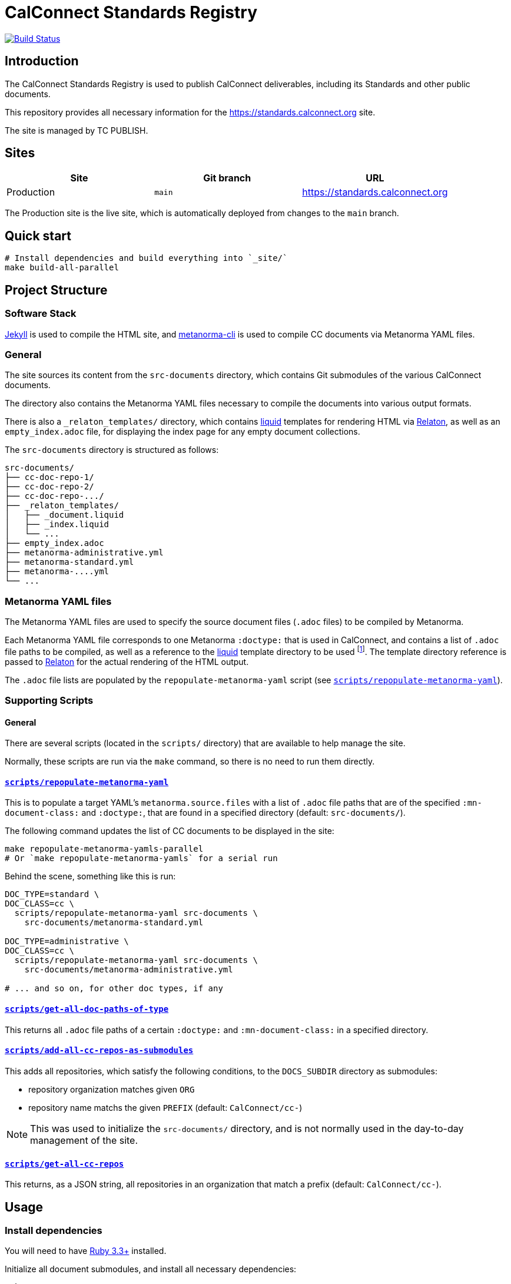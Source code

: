 :main-branch: main
:repo-name: standards.calconnect.org
:ruby-version: 3.3

[subs="attributes"]
= CalConnect Standards Registry

image:https://github.com/CalConnect/{repo-name}/actions/workflows/build_deploy.yml/badge.svg[
	Build Status, link="https://github.com/CalConnect/{repo-name}/actions/workflows/build_deploy.yml"]

== Introduction

The CalConnect Standards Registry is used to publish
CalConnect deliverables, including its Standards and
other public documents.

This repository provides all necessary information for the
https://standards.calconnect.org site.

The site is managed by TC PUBLISH.


== Sites

[cols="a,a,a",options="header",subs="attributes"]
|===
|Site | Git branch | URL

|Production | `{main-branch}`  | https://standards.calconnect.org
// |Staging    | `staging` | https://staging.standards.calconnect.org

|===

The Production site is the live site,
which is automatically deployed from changes to the `{main-branch}` branch.

// All sites are automatically deployed from their respective branches.

== Quick start

[source,sh]
----
# Install dependencies and build everything into `_site/`
make build-all-parallel
----


== Project Structure

=== Software Stack

https://jekyllrb.com[Jekyll^] is used to compile the HTML site,
and https://github.com/metanorma/metanorma-cli[metanorma-cli^]
is used to compile CC documents via Metanorma YAML files.


=== General

The site sources its content from the `src-documents` directory,
which contains Git submodules of the various CalConnect documents.

The directory also contains the Metanorma YAML files
necessary to compile the documents into various output formats.

There is also a `_relaton_templates/` directory,
which contains https://shopify.github.io/liquid/[liquid^] templates
for rendering HTML via
https://www.relaton.org/specs/relaton-cli/#relaton-xml2html[Relaton^],
as well as an `empty_index.adoc` file,
for displaying the index page for any empty document collections.

The `src-documents` directory is structured as follows:

```
src-documents/
├── cc-doc-repo-1/
├── cc-doc-repo-2/
├── cc-doc-repo-.../
├── _relaton_templates/
│   ├── _document.liquid
│   ├── _index.liquid
│   └── ...
├── empty_index.adoc
├── metanorma-administrative.yml
├── metanorma-standard.yml
├── metanorma-....yml
└── ...
```


=== Metanorma YAML files

The Metanorma YAML files are used to specify the source document files
(`.adoc` files) to be compiled by Metanorma.

Each Metanorma YAML file corresponds to one Metanorma `:doctype:` that is used
in CalConnect,
and contains a list of `.adoc` file paths to be compiled,
as well as a reference to the
https://shopify.github.io/liquid/[liquid^]
template directory to be used
footnote:[The path is interpreted in the context of `./_site/$DOCTYPE/`].
The template directory reference is passed to
https://www.relaton.org/specs/relaton-cli/#relaton-xml2html[Relaton^]
for the actual rendering of the HTML output.

The `.adoc` file lists are populated by the `repopulate-metanorma-yaml`
script
(see <<scripts-repopulate-metanorma-yaml>>).


=== Supporting Scripts

==== General

There are several scripts (located in the `scripts/` directory) that are
available to help manage the site.

Normally, these scripts are run via the `make` command,
so there is no need to run them directly.


[[scripts-repopulate-metanorma-yaml]]
==== link:./scripts/repopulate-metanorma-yaml[`scripts/repopulate-metanorma-yaml`^]

This is to populate a target YAML's `metanorma.source.files` with a list of
`.adoc` file paths that are of the specified `:mn-document-class:` and
`:doctype:`,
that are found in a specified directory (default: `src-documents/`).

The following command updates the list of CC documents to be displayed in
the site:

[source,sh]
----
make repopulate-metanorma-yamls-parallel
# Or `make repopulate-metanorma-yamls` for a serial run
----

Behind the scene, something like this is run:

[source,sh]
----
DOC_TYPE=standard \
DOC_CLASS=cc \
  scripts/repopulate-metanorma-yaml src-documents \
    src-documents/metanorma-standard.yml

DOC_TYPE=administrative \
DOC_CLASS=cc \
  scripts/repopulate-metanorma-yaml src-documents \
    src-documents/metanorma-administrative.yml

# ... and so on, for other doc types, if any
----


==== link:./scripts/get-all-doc-paths-of-type[`scripts/get-all-doc-paths-of-type`^]

This returns all `.adoc` file paths of a certain `:doctype:` and
`:mn-document-class:` in a specified directory.


==== link:./scripts/add-all-cc-repos-as-submodules[`scripts/add-all-cc-repos-as-submodules`^]

This adds all repositories, which satisfy the following conditions,
to the `DOCS_SUBDIR` directory as submodules:

- repository organization matches given `ORG`
- repository name matchs the given `PREFIX` (default: `CalConnect/cc-`)

NOTE: This was used to initialize the `src-documents/` directory, and is not
normally used in the day-to-day management of the site.


==== link:./scripts/get-all-cc-repos[`scripts/get-all-cc-repos`^]

This returns, as a JSON string, all repositories in an organization that match
a prefix (default: `CalConnect/cc-`).

== Usage

=== Install dependencies

You will need to have https://www.ruby-lang.org/en/downloads/[Ruby {ruby-version}+^]
installed.

Initialize all document submodules,
and install all necessary dependencies:

[source,sh]
----
make prep
----


=== Build the site

After dependencies have been installed,
you can build the site by running:

[source,sh]
----
make build-all-parallel
# Or `make build-all` for a serial run
----

There are two stages to building the index site,
of which the order is important:

1. Building the site itself (Jekyll)
1. Building the document artifacts (Metanorma)

The above command will take care of both stages.


==== Building the site using GitHub Actions

The site is automatically built and deployed using GitHub Actions
using the workflow defined in link:.github/workflows/build_deploy.yml[^].

A successful build will upload and store (within a time limit)
the built site artifacts on GitHub,
accessible by the name `github-pages`,
under the "Artifacts" block on the "Summary" page tab of the build job.

The downloaded zip archive can be extracted locally for inspection
as well as local testing.


=== View the built site locally

To view the site locally, you have the option to run any local server,
_e.g._ https://www.npmjs.com/package/serve[`npx serve`^]:

[source,sh]
----
npx serve _site
----

WARNING: `jekyll serve` (or `make serve`) is not recommended
as it does not build the site first,
risking the document artifacts being removed by the Jekyll process.


=== How to add/remove documents?

Documents are added to the site by adding a the document repository as a Git
submodule to the `src-documents` directory,
then updating the Metanorma YAML file list.

Conversely, removal of documents is done by removing the submodule,
then also updating the Metanorma YAML file list.


==== Adding a document repository

[source,sh,subs="attributes"]
----
pushd ~/{repo-name}

git submodule add $DOCUMENT_REPOSITORY_URL src-documents/$DOCUMENT_REPO_NAME
make repopulate-metanorma-yamls-parallel

git add src-documents
git commit -m "chore: Add CC documents ($DOCUMENT_REPO_NAME)" && \
  git push
----


==== Removing a document repository

[source,sh,subs="attributes"]
----
pushd ~/{repo-name}

git submodule rm src-documents/$DOCUMENT_REPO_NAME
make repopulate-metanorma-yamls-parallel

git add src-documents
git commit -m "chore: Remove CC documents ($DOCUMENT_REPO_NAME)" && \
  git push
----


=== How to get the latest versions of each document?

[source,sh,subs="attributes"]
----
pushd ~/{repo-name}

make update-documents
make repopulate-metanorma-yamls-parallel  # May not be necessary if no new docs

git add src-documents
git commit -m 'chore: Update to use latest CC documents' && \
  git push
----

On the next run of `make clean build-all-parallel`,
you will see your updates made to the site.


// === Deployment

// Please push all changes to the `staging` branch, and changes will be automatically deployed and reflected on the staging site.

// If your changes are to be made public to the production site, please contact TC PUBLISH.
